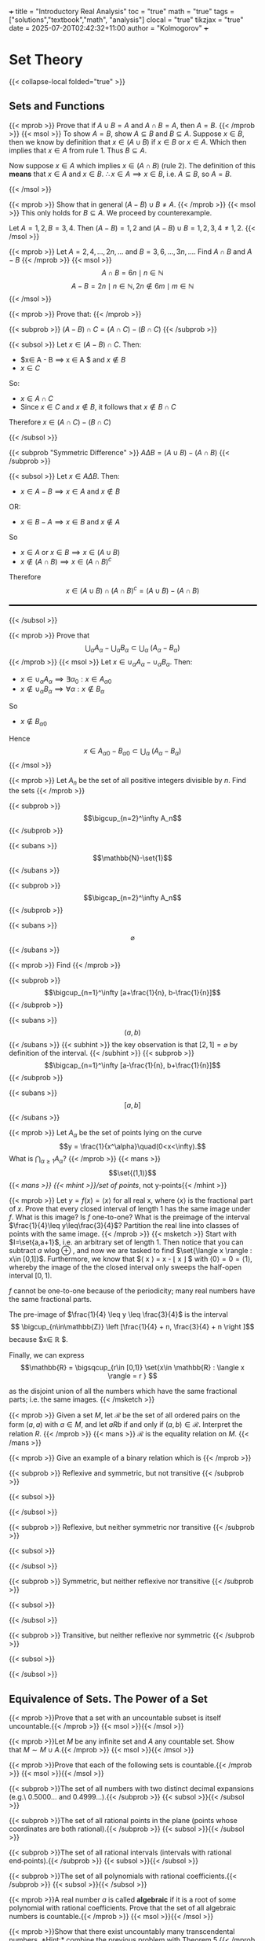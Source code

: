 +++
title = "Introductory Real Analysis"
toc = "true"
math = "true"
tags = ["solutions","textbook","math", "analysis"]
clocal = "true"
tikzjax = "true"
date = 2025-07-20T02:42:32+11:00
author = "Kolmogorov"
+++

* Set Theory

{{< collapse-local folded="true" >}}


** Sets and Functions

{{< mprob >}} Prove that if $A\cup B = A$ and $A \cap B = A$, then $A = B$.
{{< /mprob >}}
{{< msol >}}
To show $A=B$, show $A\subseteq B$ and $B\subseteq A$. Suppose $x\in B$, then we know by definition that $x\in (A\cup B)$ if $x\in B$ or $x\in A$. Which then implies that $x\in A$ from rule 1. Thus $B\subseteq A$.

Now suppose $x\in A$ which implies $x\in (A\cap B)$ (rule 2). The definition of this *means* that $x\in A$ and $x\in B$. $\therefore x\in A \implies x\in B$, i.e. $A\subseteq B$, so $A=B$.

{{< /msol >}}

{{< mprob >}} Show that in general $(A-B)\cup B \neq A$.
{{< /mprob >}}
{{< msol >}}
This only holds for $B\subseteq A$. We proceed by counterexample.

Let $A={1,2}, B={3,4}$. Then $(A-B) = {1,2}$ and $(A-B)\cup B = {1,2,3,4} \neq {1,2}$.
{{< /msol >}}

{{< mprob >}} Let $A = {2,4,...,2n,...}$ and $B = {3,6,...,3n,...}$. Find $A\cap B$ and $A-B$
{{< /mprob >}}
{{< msol >}}
$$
A\cap B = {6n \mid n\in \mathbb{N}}
$$
$$
A - B = {2n \mid n\in \mathbb{N}, 2n \not\in {6m \mid m\in \mathbb{N}}}
$$
{{< /msol >}}

{{< mprob >}}
Prove that:
{{< /mprob >}}

{{< subprob >}}
$(A-B)\cap C = (A\cap C) - (B\cap C)$
{{< /subprob >}}

{{< subsol >}}
Let $x\in (A-B)\cap C$. 
Then:
- $x\in A - B \implies x \in A $ and $x\not \in B$
- $x\in C$
So:
- $x \in A \cap C$
- Since $x\in C$ and $x\not\in B$, it follows that $x\not\in B \cap C$
Therefore $x\in (A\cap C)- (B\cap C)$

{{< /subsol >}}

{{< subprob "Symmetric Difference" >}}
$A\Delta B = (A\cup B) - (A\cap B)$
{{< /subprob >}}

{{< subsol >}}
Let $x\in A \Delta B$.
Then: 
- $x\in A-B \implies x\in A$ and $x\not\in B$
OR:
- $x\in B-A \implies x\in B$ and $x\not\in A$
So 
- $x\in A$ or $x \in B \implies x\in (A\cup B)$
- $x \not \in (A\cap B) \implies x\in (A\cap B)^c$
Therefore
\[x\in(A\cup B) \cap (A\cap B)^c
=(A\cup B)- (A\cap B)\]

#+BEGIN_EXPORT html
<style>
hr {
  border: 1px solid black; /* You can adjust the thickness (2px) */
  width: 100%; /* Or specify a percentage or fixed width */
  margin: 20px 0; /* Add some margin for spacing */
  background-color: black
}
</style>
<hr>
<center>
<script type="text/tikz">
\begin{tikzpicture}
  % Define colors
  \definecolor{AColor}{RGB}{100, 150, 255}
  \definecolor{BColor}{RGB}{255, 100, 150}
  
  % Draw A - B (left crescent)
  \begin{scope}
    \clip (-1,0) circle (1.6cm);
    \fill[AColor] (-1,0) circle (1.6cm);
    \fill[white] (1,0) circle (1.6cm);
  \end{scope}
  
  % Draw B - A (right crescent)
  \begin{scope}
    \clip (1,0) circle (1.6cm);
    \fill[BColor] (1,0) circle (1.6cm);
    \fill[white] (-1,0) circle (1.6cm);
  \end{scope}
  
  % Draw circle borders
  \draw[thick] (-1,0) circle (1.6cm);
  \draw[thick] (1,0) circle (1.6cm);
  
  % Labels
  \node at (-1,0) {\(A\)};
  \node at (1,0) {\(B\)};
  
    % Title
  \node at (0,-2.2) {\(A \Delta B = (A - B) \cup (B - A)\)};
\end{tikzpicture}
</script>
</center>
#+END_EXPORT
{{< /subsol >}}

{{< mprob >}} Prove that
\[\bigcup_\alpha A_\alpha - \bigcup_\alpha B_\alpha \subset \bigcup_\alpha\; (A_\alpha - B_\alpha)\]
{{< /mprob >}}
{{< msol >}}
Let $x\in \cup_\alpha A_\alpha - \cup_\alpha B_\alpha$.
Then:
- $x\in \cup_\alpha A_\alpha \implies \exists \alpha{}_0: x \in A_\alpha{}_0$
- $x\not\in \cup_\alpha B_\alpha \implies \forall \alpha : x \not\in B_\alpha$
So
- $x\not\in B_\alpha{}_0$
Hence
\[x\in A_\alpha{}_0 - B_\alpha{}_0 \subset \bigcup_\alpha\; (A_\alpha - B_\alpha)\]
{{< /msol >}}

{{< mprob >}}
Let $A_n$ be the set of all positive integers divisible by $n$. Find the sets
{{< /mprob >}}

{{< subprob >}}
\[\bigcup_{n=2}^\infty A_n\]
{{< /subprob >}}

{{< subans >}}
\[\mathbb{N}-\set{1}\]
{{< /subans >}}

{{< subprob >}}
\[\bigcap_{n=2}^\infty A_n\]
{{< /subprob >}}

{{< subans >}}
\[\varnothing\]
{{< /subans >}}

{{< mprob >}}
Find
{{< /mprob >}}

{{< subprob >}}
\[\bigcup_{n=1}^\infty [a+\frac{1}{n}, b-\frac{1}{n}]\]
{{< /subprob >}}

{{< subans >}}
\[(a,b)\]
{{< /subans >}}
{{< subhint >}}
the key observation is that $[2,1] = \varnothing$ by definition of the interval.
{{< /subhint >}}
{{< subprob >}}
\[\bigcap_{n=1}^\infty [a-\frac{1}{n}, b+\frac{1}{n}]\]
{{< /subprob >}}

{{< subans >}}
\[[a,b]\]
{{< /subans >}}

{{< mprob >}} Let $A_\alpha$ be the set of points lying on the curve \[y = \frac{1}{x^\alpha}\quad(0<x<\infty).\] What is \(\bigcap_{\alpha\geq 1} A_\alpha\)?
{{< /mprob >}}
{{< mans >}}
\[\set{(1,1)}\]
{{< /mans >}}
{{< mhint >}}/set of points/, not y-points{{< /mhint >}}

{{< mprob >}} Let $y = f(x) = \langle x \rangle$ for all real x, where $\langle x \rangle$ is the fractional part of $x$. Prove that every closed interval of length 1 has the same image under $f$. What is this image? Is $f$ one-to-one? What is the preimage of the interval $\frac{1}{4}\leq y\leq\frac{3}{4}$? Partition the real line into classes of points with the same image.
{{< /mprob >}}
{{< msketch >}}
Start with $I=\set{a,a+1}$, i.e. an arbitrary set of length 1. Then notice that you can subtract $a$ wlog @@html:<span class="margin-note" data-note="without loss of generality"> <span class="margin-note-indicator">⊕</span> </span>@@, and now we are tasked to find $\set{\langle x \rangle : x\in [0,1]}$. Furthermore, we know that $\langle x \rangle = x - \lfloor x \rfloor $ with $\langle 0 \rangle = 0 = \langle 1 \rangle$, whereby the image of the the closed interval only sweeps the half-open interval $[0,1)$.

$f$ cannot be one-to-one because of the periodicity; many real numbers have the same fractional parts.

The pre-image of $\frac{1}{4} \leq y \leq \frac{3}{4}$ is the interval $$ \bigcup_{n\in\mathbb{Z}} \left [\frac{1}{4} + n, \frac{3}{4} + n \right ]$$ because $x\in \mathbb{R} $.

Finally, we can express \[\mathbb{R} = \bigsqcup_{r\in [0,1)} \set{x\in \mathbb{R} : \langle x \rangle = r } \]

as the disjoint union of all the numbers which have the same fractional parts; i.e. the same images.
{{< /msketch >}}

{{< mprob >}} Given a set $M$, let $\mathcal{R}$ be the set of all ordered pairs on the form $(a,a)$ with $a\in M$, and let $a R b$ if and only if $(a,b)\in\mathcal{R}$. Interpret the relation $R$.
{{< /mprob >}}
{{< mans >}}
$\mathcal{R}$ is the equality relation on $M$.
{{< /mans >}}

{{< mprob >}}
Give an example of a binary relation which is
{{< /mprob >}}

{{< subprob >}}
Reflexive and symmetric, but not transitive
{{< /subprob >}}

{{< subsol >}}
#+BEGIN_EXPORT html
<script type="text/tikz">
\begin{tikzpicture}[auto,>=stealth,scale=2]
  % local style definitions
  \tikzset{
    mynode/.style={circle,draw,inner sep=1pt,minimum size=6mm},
    loop/.style={->,looseness=10,in=120,out=60}
  }
  \node[mynode] (1) at (0,0) {1};
  \node[mynode] (2) at (2,0) {2};
  \node[mynode] (3) at (4,0) {3};
  % loops for reflexivity
  \draw[->] (1) to[loop above] (1);
  \draw[->] (2) to[loop above] (2);
  \draw[->] (3) to[loop above] (3);
  % symmetric edges 1<->2 and 2<->3
  \draw[<->] (1) -- (2);
  \draw[<->] (2) -- (3);
  % (1)--(3) omitted breaks transitivity
\end{tikzpicture}
</script>
#+END_EXPORT
{{< /subsol >}}

{{< subprob >}}
Reflexive, but neither symmetric nor transitive
{{< /subprob >}}

{{< subsol >}}
#+BEGIN_EXPORT html
<script type="text/tikz">
\begin{tikzpicture}[auto,>=stealth,scale=2]
  % local style definitions
  \tikzset{
    mynode/.style={circle,draw,inner sep=1pt,minimum size=6mm},
    loop/.style={->,looseness=10,in=120,out=60}
  }
  \node[mynode] (1) at (0,0) {1};
  \node[mynode] (2) at (2,0) {2};
  \node[mynode] (3) at (4,0) {3};
  % loops
  \draw[->] (1) to[loop above] (1);
  \draw[->] (2) to[loop above] (2);
  \draw[->] (3) to[loop above] (3);
  % non-symmetric, non-transitive arrows
  \draw[->] (1) -- (2);
  \draw[->] (2) -- (3);
\end{tikzpicture}
</script>
#+END_EXPORT
{{< /subsol >}}

{{< subprob >}}
Symmetric, but neither reflexive nor transitive
{{< /subprob >}}

{{< subsol >}}
#+BEGIN_EXPORT html
<script type="text/tikz">
\begin{tikzpicture}[auto,>=stealth,scale=2]
  % local style definitions
  \tikzset{
    mynode/.style={circle,draw,inner sep=1pt,minimum size=6mm}
  }
  \node[mynode] (1) at (0,0) {1};
  \node[mynode] (2) at (2,0) {2};
  \node[mynode] (3) at (4,0) {3};
  % single symmetric pair 1<->2
  \draw[<->] (1) -- (2);
\end{tikzpicture}
</script>
#+END_EXPORT
{{< /subsol >}}

{{< subprob >}}
Transitive, but neither reflexive nor symmetric
{{< /subprob >}}

{{< subsol >}}
#+BEGIN_EXPORT html
<script type="text/tikz">
\begin{tikzpicture}[auto,>=stealth, scale=2]
  % local style definitions
  \tikzset{
    mynode/.style={circle,draw,inner sep=1pt,minimum size=6mm}
  }
  \node[mynode] (1) at (0,0) {1};
  \node[mynode] (2) at (2,0) {2};
  \node[mynode] (3) at (4,0) {3};
  % directed chain 1->2->3 plus 1->3
  \draw[->] (1) -- (2);
  \draw[->] (2) -- (3);
  \draw[->] (1) to[bend right] (3);
\end{tikzpicture}
</script>
#+END_EXPORT
{{< /subsol >}}

** Equivalence of Sets. The Power of a Set

{{< mprob >}}Prove that a set with an uncountable subset is itself uncountable.{{< /mprob >}}
{{< msol >}}{{< /msol >}}

{{< mprob >}}Let $M$ be any infinite set and $A$ any countable set. Show that $M \sim M\cup A$.{{< /mprob >}}
{{< msol >}}{{< /msol >}}

{{< mprob >}}Prove that each of the following sets is countable.{{< /mprob >}}
{{< msol >}}{{< /msol >}}

{{< subprob >}}The set of all numbers with two distinct decimal expansions (e.g.\ $0.5000\ldots$ and $0.4999\ldots$).{{< /subprob >}}
{{< subsol >}}{{< /subsol >}}

{{< subprob >}}The set of all rational points in the plane (points whose coordinates are both rational).{{< /subprob >}}
{{< subsol >}}{{< /subsol >}}

{{< subprob >}}The set of all rational intervals (intervals with rational end‑points).{{< /subprob >}}
{{< subsol >}}{{< /subsol >}}

{{< subprob >}}The set of all polynomials with rational coefficients.{{< /subprob >}}
{{< subsol >}}{{< /subsol >}}

{{< mprob >}}A real number $a$ is called *algebraic* if it is a root of some polynomial with rational coefficients. Prove that the set of all algebraic numbers is countable.{{< /mprob >}}
{{< msol >}}{{< /msol >}}

{{< mprob >}}Show that there exist uncountably many transcendental numbers. *Hint:* combine the previous problem with Theorem 5.{{< /mprob >}}
{{< msol >}}{{< /msol >}}

{{< mprob >}}Let $M$ be any set.  
Prove that the set of *all* real‑valued functions on $M$ has power strictly larger than $|M|$.  
(In particular, the set of all real functions on $[0,1]$ has power $> \mathfrak c$.){{< /mprob >}}
{{< msol >}}{{< /msol >}}

{{< mprob >}}Give an indirect proof that the intervals $[a,b]$, $(a,b)$, $[a,b)$ and $(a,b]$ are all equivalent as sets.{{< /mprob >}}
{{< msol >}}{{< /msol >}}

{{< mprob >}}Show that the union of finitely or countably many sets of power $\mathfrak c$ again has power $\mathfrak c$.{{< /mprob >}}
{{< msol >}}{{< /msol >}}

{{< mprob >}}Prove that each of the following sets has the power of the continuum.{{< /mprob >}}
{{< msol >}}{{< /msol >}}

{{< subprob >}}The set of all infinite sequences of positive integers.{{< /subprob >}}
{{< subsol >}}{{< /subsol >}}

{{< subprob >}}The set of all ordered $n$‑tuples of real numbers (for any fixed $n\ge 1$).{{< /subprob >}}
{{< subsol >}}{{< /subsol >}}

{{< subprob >}}The set of all infinite sequences of real numbers.{{< /subprob >}}
{{< subsol >}}{{< /subsol >}}

{{< mprob >}}Explain the paradox in the notion *“the set of all sets that are not members of themselves.”*  
*Hint:* Is this set a member of itself?{{< /mprob >}}
{{< msol >}}{{< /msol >}}

** Ordered Sets and Ordinal Numbers

{{< mprob >}}Exhibit both a partial ordering and a simple (linear) ordering of the set of all complex numbers.{{< /mprob >}}
{{< msol >}}{{< /msol >}}

{{< mprob >}}For the power‑set $\mathcal P(X)$ ordered by inclusion, identify its minimal and maximal elements.{{< /mprob >}}
{{< msol >}}{{< /msol >}}

{{< mprob >}}A partially ordered set $M$ is called *directed* if for every $a,b\in M$ there exists $c\in M$ with $a<c$ and $b<c$.  
Determine whether the partially ordered sets in Examples 1–4 of §3.1 are directed.{{< /mprob >}}
{{< msol >}}{{< /msol >}}

{{< mprob >}}Show that the set $\mathcal P(X)$ with inclusion is a lattice: every pair has a greatest lower bound and a least upper bound.{{< /mprob >}}
{{< msol >}}{{< /msol >}}

{{< mprob >}}Prove that an order‑preserving surjection of one ordered set onto another is automatically an isomorphism.{{< /mprob >}}
{{< msol >}}{{< /msol >}}

{{< mprob >}}Prove that *ordered* sums and products are associative, i.e.  
$$(M_1+M_2)+M_3\cong M_1+(M_2+M_3), \qquad (M_1\cdot M_2)\cdot M_3\cong M_1\cdot(M_2\cdot M_3).$${{< /mprob >}}
{{< msol >}}{{< /msol >}}

{{< mprob >}}Construct well‑ordered sets with ordinals  
$\omega+n,\;\omega+\omega,\;(\omega+\omega)+n,\;\omega+\omega+\omega,\ldots$  
and show they are all countable.{{< /mprob >}}
{{< msol >}}{{< /msol >}}

{{< mprob >}}Construct well‑ordered sets with ordinals  
$\omega\cdot n,\;\omega^{2},\;\omega^{2}\cdot\omega^{3},\ldots$  
and show they are all countable.{{< /mprob >}}
{{< msol >}}{{< /msol >}}

{{< mprob >}}Verify the equalities  
$\omega+\omega=\omega\cdot 2,\quad \omega+\omega+\omega=\omega\cdot 3,\ldots${{< /mprob >}}
{{< msol >}}{{< /msol >}}

{{< mprob >}}Prove that, for any ordinal $\alpha$, the set $W(\alpha)=\{\beta:\beta<\alpha\}$ is well‑ordered.{{< /mprob >}}
{{< msol >}}{{< /msol >}}

{{< mprob >}}Show that every non‑empty set of ordinals is well‑ordered.{{< /mprob >}}
{{< msol >}}{{< /msol >}}

{{< mprob >}}Let $M$ be the set of all ordinals that index (are order‑types of) countable well‑ordered sets.  
Prove that $M$ itself is uncountable.{{< /mprob >}}
{{< msol >}}{{< /msol >}}

{{< mprob >}}Let $\kappa$ be the power of the set $M$ in the preceding problem.  
Prove that there is no cardinal $m$ with $\alep_0 < m < \kappa$.{{< /mprob >}}
{{< msol >}}{{< /msol >}}

** Systems of Sets

{{< mprob >}}Let $X$ be an uncountable set and let $\mathcal R$ be the ring consisting of all finite subsets of $X$ together with their complements. Is $\mathcal R$ a $\sigma$‑ring?{{< /mprob >}}
{{< msol >}}{{< /msol >}}

{{< mprob >}}Are open intervals in $\mathbb R$ Borel sets?{{< /mprob >}}
{{< msol >}}{{< /msol >}}

{{< mprob >}}
Let $y = f(x)$ be a function defined on a set $M$ and taking values in a set $N$.
Let $\mathcal{J}$ be a system of subsets of $M$, and write
\[f(\mathcal{J}) = \{\,f(A)\mid A\in\mathcal{J}\,\}.\]
Let $\mathcal{P}$ be a system of subsets of $N$, and write
\[f^{-1}(\mathcal{P}) = \{\,f^{-1}(B)\mid B\in\mathcal{P}\,\}.\]
Prove:
{{< /mprob >}}

{{< subprob >}}(a) If $\mathcal{P}$ is a ring, then $f^{-1}(\mathcal{P})$ is a ring.{{< /subprob >}}
{{< subsol >}}{{< /subsol >}}

{{< subprob >}}(b) If $\mathcal{P}$ is an algebra, then $f^{-1}(\mathcal{P})$ is an algebra.{{< /subprob >}}
{{< subsol >}}{{< /subsol >}}

{{< subprob >}}(c) If $\mathcal{P}$ is a $\sigma$‑algebra (Borel algebra), then $f^{-1}(\mathcal{P})$ is a $\sigma$‑algebra.{{< /subprob >}}
{{< subsol >}}{{< /subsol >}}

{{< subprob >}}(d) Which of the assertions (a)–(c) remain true if we replace $\mathcal{P}$ by $\mathcal{J}$ and $f^{-1}$ by $f$ (i.e.\ work with images instead of pre‑images)?{{< /subprob >}}
{{< subsol >}}{{< /subsol >}}

* Metric Spaces

{{< collapse-local folded="true" >}}

** Basic Concepts

{{< mprob >}}
Let $(X,p)$ be a metric space. Prove that  
1. $\lvert p(x,z)-p(y,u)\rvert\le p(x,y)+p(z,u)$ for all $x,y,z,u\in X$;  
2. $\lvert p(x,z)-p(y,z)\rvert\le p(x,y)$ for all $x,y,z\in X$.
{{< /mprob >}}
{{< msol >}}{{< /msol >}}

{{< mprob >}}
Verify the identity  
\[
\Bigl(\sum_{k=1}^{n}a_k b_k\Bigr)^2
=\frac12\sum_{k,j=1}^{n}\bigl(a_k^2 b_j^2+a_j^2 b_k^2-(a_k b_j-a_j b_k)^2\bigr)
\]  
and use it to deduce the Cauchy–Schwarz inequality
\[
\Bigl|\sum_{k=1}^{n}a_k b_k\Bigr|
\le\Bigl(\sum_{k=1}^{n}a_k^{\,2}\Bigr)^{1/2}
      \Bigl(\sum_{k=1}^{n}b_k^{\,2}\Bigr)^{1/2}.
\]
{{< /mprob >}}
{{< msol >}}{{< /msol >}}

{{< mprob >}}
Show that for square‑integrable functions $f,g$ on $[a,b]$  
\[
\Bigl|\int_{a}^{b}f(t)g(t)\,dt\Bigr|
\le
\Bigl(\int_{a}^{b}f(t)^2\,dt\Bigr)^{1/2}
\Bigl(\int_{a}^{b}g(t)^2\,dt\Bigr)^{1/2}.
\]
{{< /mprob >}}
{{< msol >}}{{< /msol >}}

{{< mprob >}}
Give an explicit example showing that Minkowski’s inequality
fails for the functional  
\[
\|x\|_p=\Bigl(\sum_{k=1}^{n}|x_k|^{p}\Bigr)^{1/p}
\]
when $0<p<1$.
{{< /mprob >}}
{{< msol >}}{{< /msol >}}

{{< mprob >}}
Prove the limiting relation  
\[
\lim_{p\to\infty}\Bigl(\sum_{k=1}^{n}|x_k-y_k|^{p}\Bigr)^{1/p}
=\max_{1\le k\le n}|x_k-y_k|,
\]
that is, the $\ell^\infty$ metric is the limit of the $\ell^p$ metrics as $p\to\infty$.
{{< /mprob >}}
{{< msol >}}{{< /msol >}}

{{< mprob >}}
Using the Cauchy–Schwarz inequality for integrals, derive Hölder’s
inequality: for $p,q>1$, $\tfrac1p+\tfrac1q=1$,  
\[
\int_a^b |f(t)g(t)|\,dt
\le
\Bigl(\int_a^b |f(t)|^{\,p}\,dt\Bigr)^{1/p}
\Bigl(\int_a^b |g(t)|^{\,q}\,dt\Bigr)^{1/q}.
\]
{{< /mprob >}}
{{< msol >}}{{< /msol >}}

{{< mprob >}}
Deduce Minkowski’s integral inequality from Hölder’s inequality:
\[
\Bigl(\int_a^b |f+g|^{\,p}\Bigr)^{1/p}
\le
\Bigl(\int_a^b |f|^{\,p}\Bigr)^{1/p}
+
\Bigl(\int_a^b |g|^{\,p}\Bigr)^{1/p},
\qquad p\ge1.
\]
{{< /mprob >}}
{{< msol >}}{{< /msol >}}

{{< mprob >}}
Construct an explicit isometry between the metric spaces
$(C[0,1],\|\cdot\|_\infty)$ and $(C[1,2],\|\cdot\|_\infty)$.
{{< /mprob >}}
{{< msol >}}{{< /msol >}}

** Convergence. Open and Closed Sets

{{< mprob >}}Give an example of a metric space \(R\) and two open spheres \(S(x,r_1)\) and \(S(y,r_2)\) with \(S(x,r_1)\subset S(y,r_2)\) although \(r_1>r_2\).{{< /mprob >}}
{{< msol >}}{{< /msol >}}

{{< mprob >}}Prove that every contact point of a set \(M\) is either a limit point of \(M\) or an isolated point of \(M\).{{< /mprob >}}
{{< msol >}}{{< /msol >}}

{{< mprob >}}Show that if \(x_n\to x,\;y_n\to y\) then \(p(x_n,y_n)\to p(x,y)\).{{< /mprob >}}
{{< msol >}}{{< /msol >}}

{{< mprob >}}Let \(f:X\to Y\) be a mapping between metric spaces.  Prove that \(f\) is continuous at \(x_0\) iff \(f(x_n)\to f(x_0)\) whenever \(x_n\to x_0\).{{< /mprob >}}
{{< msol >}}{{< /msol >}}

{{< mprob >}}a) Show that the closure \([M]\) of a set \(M\) is closed.  
b) Prove that \([M]\) is the smallest closed set that contains \(M\).{{< /mprob >}}
{{< msol >}}{{< /msol >}}

{{< mprob >}}Is an infinite union of closed sets necessarily closed?  Is an infinite intersection of open sets necessarily open?  Give counter‑examples.{{< /mprob >}}
{{< msol >}}{{< /msol >}}

{{< mprob >}}Prove directly that the point \( \tfrac13\) belongs to the Cantor set although it is not an end–point removed in the construction.{{< /mprob >}}
{{< msol >}}{{< /msol >}}

{{< mprob >}}Let \(F\) be the Cantor set.  
a) Show that the points with only 0’s and 2’s in their ternary expansion are dense in \(F\).  
b) Show that the set \(\{t_1+t_2 : t_1,t_2\in F\}\) equals \([0,2]\).{{< /mprob >}}
{{< msol >}}{{< /msol >}}

{{< mprob >}}For a subset \(A\) of a metric space \(R\) and \(x\in R\) define \(p(A,x)=\inf_{a\in A}p(a,x)\).  
Prove:  
a) \(p(A,x)=0\) for \(x\in A\), but not conversely;  
b) \(p(A,x)\) is continuous in \(x\);  
c) \(p(A,x)=0\) iff \(x\) is a contact point of \(A\);  
d) \([A]=A\cup\{x:p(A,x)=0\}\).{{< /mprob >}}
{{< msol >}}{{< /msol >}}

{{< mprob >}}For subsets \(A,B\subset R\) set \(p(A,B)=\inf_{a\in A,b\in B}p(a,b)\).  Show that \(p(A,B)=0\) when \(A\cap B\neq\varnothing\), but the converse can fail.{{< /mprob >}}
{{< msol >}}{{< /msol >}}

{{< mprob >}}Let \(M_K\) be the set of functions \(f\in C[a,b]\) satisfying a Lipschitz condition \(|f(t_1)-f(t_2)|\le K|t_1-t_2|\).  
a) Show \(M_K\) is closed and equals the closure of the differentiable functions with \(|f'|\le K\).  
b) Show \(M=\bigcup_{K>0}M_K\) is not closed.  
c) Show the closure of \(M\) is all of \(C[a,b]\).{{< /mprob >}}
{{< msol >}}{{< /msol >}}

** Complete Metric Spaces

{{< mprob >}}Prove that the limit of a uniformly convergent sequence of continuous functions on \([a,b]\) is continuous.{{< /mprob >}}
{{< msol >}}{{< /msol >}}

{{< mprob >}}Show that the sequence space \(m\) in Example 9 (p. 41) is complete.{{< /mprob >}}
{{< msol >}}{{< /msol >}}

{{< mprob >}}If \(\{S_n\}\) is a nested sequence of closed spheres in a complete space with radii tending to 0, prove the intersection contains exactly one point.{{< /mprob >}}
{{< msol >}}{{< /msol >}}

{{< mprob >}}Let \(\{A_n\}\) be a nested sequence of closed sets with \(\lim_{n\to\infty} d(A_n)=0\).  Show \(\bigcap_{n=1}^\infty A_n\neq\varnothing\).{{< /mprob >}}
{{< msol >}}{{< /msol >}}

{{< mprob >}}Show that the union of finitely many bounded sets is bounded.{{< /mprob >}}
{{< msol >}}{{< /msol >}}

{{< mprob >}}Give a complete metric space \(R\) and a nested sequence of closed sets whose intersection is empty.  Explain why this does not contradict the previous problem.{{< /mprob >}}
{{< msol >}}{{< /msol >}}

{{< mprob >}}Prove that a subspace of a complete metric space is complete iff it is closed.{{< /mprob >}}
{{< msol >}}{{< /msol >}}

{{< mprob >}}Show that the real line with distance \(p(x,y)=|\arctan x-\arctan y|\) is incomplete.{{< /mprob >}}
{{< msol >}}{{< /msol >}}

{{< mprob >}}Give an example of a complete metric space homeomorphic to an incomplete one.{{< /mprob >}}
{{< msol >}}{{< /msol >}}

{{< mprob >}}Finish constructing the real numbers from Cauchy sequences of rationals by defining arithmetic operations as suggested on p. 65.{{< /mprob >}}
{{< msol >}}{{< /msol >}}

** Contraction Mappings

{{< mprob >}}Let \(A\) be a contraction of a complete metric space \(R\).  Prove \(A\) has a unique fixed point (Fixed‑Point Theorem).{{< /mprob >}}
{{< msol >}}{{< /msol >}}

{{< mprob >}}In \(\mathbb{R}^n\) with the Euclidean metric, show that every contraction mapping is uniformly continuous.{{< /mprob >}}
{{< msol >}}{{< /msol >}}

{{< mprob >}}Let \(A:R\to R\) be a contraction.  Prove that the iterates \(x_{n+1}=A x_n\) converge to the fixed point for any initial \(x_0\in R\).{{< /mprob >}}
{{< msol >}}{{< /msol >}}

{{< mprob >}}If \(A\) and \(B\) are commuting contractions on a complete space, show they have a common fixed point.{{< /mprob >}}
{{< msol >}}{{< /msol >}}

{{< mprob >}}Let \(K\) be a compact metric space and \(A:K\to K\) satisfy \(p(Ax,Ay)<p(x,y)\) for \(x\neq y\).  Prove \(A\) has a unique fixed point.{{< /mprob >}}
{{< msol >}}{{< /msol >}}

{{< mprob >}}Show that if \(\{f_n\}\subset C(K)\) is increasing and converges point‑wise to a continuous limit on a compact \(K\), then the convergence is uniform (Dini).{{< /mprob >}}
{{< msol >}}{{< /msol >}}

{{< mprob >}}Define convergence of curves via an equicontinuous parametrization.  Prove every sequence of curves of uniformly bounded length in a compact space has a convergent subsequence.{{< /mprob >}}
{{< msol >}}{{< /msol >}}


* Topological Spaces

{{< collapse-local folded="true" >}}


** Basic Concepts

{{< mprob >}}
A subset $G$ of a topological space $T$ is open *iff*
every $x\in G$ has a neighbourhood contained in $G$.
{{< /mprob >}}
{{< msol >}}{{< /msol >}}

{{< mprob >}}
For any $M\subseteq T$ show that  
1. $[M]=M$ *iff* $M$ is closed;  
2. $[M]$ is the smallest closed set containing $M$;  
3. the closure operator satisfies Kuratowski’s axioms.
{{< /mprob >}}
{{< msol >}}{{< /msol >}}

{{< mprob >}}
Let $\mathcal P(T)$ be the set of all topologies on a fixed set $X$, ordered by
inclusion.  Does this poset have maximal and minimal elements?  Identify them.
{{< /mprob >}}
{{< msol >}}{{< /msol >}}

{{< mprob >}}
Can two distinct topologies on the same set induce the
*same* relative topology on some subset $A$?
{{< /mprob >}}
{{< msol >}}{{< /msol >}}

{{< mprob >}}
Take $X=\{a,b,c\}$, $A=\{a,b\}$, $B=\{b,c\}$ and
$\mathcal B=\{\varnothing,X,A,B\}$.  Is $\mathcal B$ a base for a topology on $X$?
{{< /mprob >}}
{{< msol >}}{{< /msol >}}

{{< mprob >}}
If $M$ is an uncountable subset of a topological space
with a countable base, prove that some point of $M$ is a limit point of $M$.
{{< /mprob >}}
{{< msol >}}{{< /msol >}}

{{< mprob >}}
Show that the space in Example 4 (p. 79) is connected.
{{< /mprob >}}
{{< msol >}}{{< /msol >}}

{{< mprob >}}
Prove that second‑countability implies first‑countability.
{{< /mprob >}}
{{< msol >}}{{< /msol >}}

{{< mprob >}}
Give an example of a space that is first‑countable but *not* second‑countable.
{{< /mprob >}}
{{< msol >}}{{< /msol >}}

{{< mprob >}}
Let $\tau$ be the system consisting of $\varnothing$ and every subset of
$X=[0,1]$ obtained by deleting a finite or countable set of points.
Show that $(X,\tau)$ is  
- not first‑countable,  
- not second‑countable,  
- a $T_1$ space but *not* Hausdorff.
{{< /mprob >}}
{{< msol >}}{{< /msol >}}

{{< mprob >}}
In the space above, describe all convergent sequences and show that
$M=(0,1]$ has $0$ as a contact point but contains no sequence converging to $0$.
{{< /mprob >}}
{{< msol >}}{{< /msol >}}

{{< mprob >}}
Prove the converse of Theorem 8: a space is $T_1$
iff every finite subset is closed.
{{< /mprob >}}
{{< msol >}}{{< /msol >}}

{{< mprob >}}
(*Urysohn’s lemma*)  In a normal space $T$ with disjoint closed sets
$F_1,F_2$, show that there is a continuous $f:T\to[0,1]$
with $f=0$ on $F_1$ and $f=1$ on $F_2$.
{{< /mprob >}}
{{< msol >}}{{< /msol >}}

{{< mprob >}}
A $T_1$ space is *completely regular* if for every closed set $F$ and
point $x_0\notin F$ there exists a continuous $f:T\to[0,1]$
with $f(x_0)=0$ and $f=1$ on $F$.  Prove that every completely regular
$T_1$ space is Hausdorff.
{{< /mprob >}}
{{< msol >}}{{< /msol >}}

** Compactness

{{< mprob >}}Let \(M\subset R\) be totally bounded.  Show the \(\varepsilon\)-nets in the definition can be chosen inside \(M\).{{< /mprob >}}
{{< msol >}}{{< /msol >}}

{{< mprob >}}Prove that every totally bounded metric space is separable.{{< /mprob >}}
{{< msol >}}{{< /msol >}}

{{< mprob >}}If \(M\subset C[a,b]\) is bounded, prove that \(\{F(x)=\int_a^x f(t)\,dt : f\in M\}\) is compact.{{< /mprob >}}
{{< msol >}}{{< /msol >}}

{{< mprob >}}For compacta \(X,Y\) show that \(C_{X Y}\), the space of continuous maps \(X\to Y\) with the uniform metric, is itself compact iff it is equicontinuous (Arzelà‑Ascoli).{{< /mprob >}}
{{< msol >}}{{< /msol >}}

** Real Functions on Metric and Topological Spaces

{{< mprob >}}Prove that the oscillation functions \(f_*(x)\) and \(f^*(x)\) are, respectively, lower and upper semicontinuous, and that \(f\) is continuous at \(x_0\) iff \(f_*(x_0)=f^*(x_0)\).{{< /mprob >}}
{{< msol >}}{{< /msol >}}

{{< mprob >}}Let \(K\) be a compact metric space and \(A:K\to K\) satisfy \(p(Ax,Ay)<p(x,y)\) for \(x\ne y\).  Prove \(A\) has a unique fixed point (reconcile with Problem 1, p. 76).{{< /mprob >}}
{{< msol >}}{{< /msol >}}

{{< mprob >}}Show that if \(\{f_n\}\subset C(K)\) is monotone increasing and converges to a continuous limit, then the convergence is uniform (Dini’s theorem).{{< /mprob >}}
{{< msol >}}{{< /msol >}}

{{< mprob >}}Define the length functional \(L(f)\) on curves \(p=f(t)\) in a metric space.  Prove \(L(f)\) is lower semicontinuous on \(C([0,1],R)\).{{< /mprob >}}
{{< msol >}}{{< /msol >}}

{{< mprob >}}Given a curve \(T\) of finite length \(S\) and parameter \(t\), re‑parametrize by arc‑length \(s\) and prove \(p(g(s_1),g(s_2))\le |s_1-s_2|\).{{< /mprob >}}
{{< msol >}}{{< /msol >}}

{{< mprob >}}Show that any sequence of curves of length \(\le M\) in a compact metric space has a convergent subsequence.{{< /mprob >}}
{{< msol >}}{{< /msol >}}

{{< mprob >}}Prove that among all curves of finite length joining two points in a compact space there exists one of least length.{{< /mprob >}}
{{< msol >}}{{< /msol >}}

{{< mprob >}}Define a metric on the set of curves in \(R\) by \(d(T_1,T_2)=\sup_{t\in[0,1]}p(f_1(t),f_2(t))\).  Investigate completeness and compactness properties of this space.{{< /mprob >}}
{{< msol >}}{{< /msol >}}
